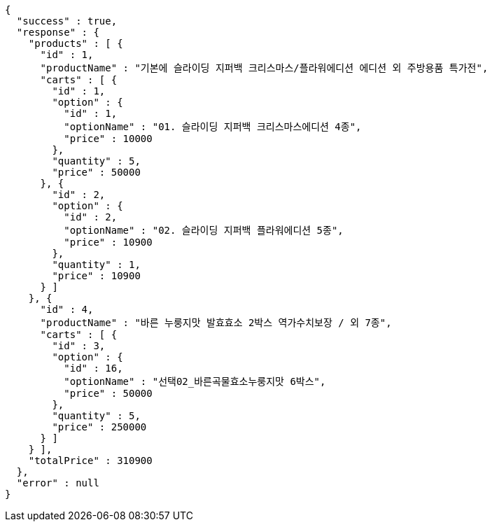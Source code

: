 [source,options="nowrap"]
----
{
  "success" : true,
  "response" : {
    "products" : [ {
      "id" : 1,
      "productName" : "기본에 슬라이딩 지퍼백 크리스마스/플라워에디션 에디션 외 주방용품 특가전",
      "carts" : [ {
        "id" : 1,
        "option" : {
          "id" : 1,
          "optionName" : "01. 슬라이딩 지퍼백 크리스마스에디션 4종",
          "price" : 10000
        },
        "quantity" : 5,
        "price" : 50000
      }, {
        "id" : 2,
        "option" : {
          "id" : 2,
          "optionName" : "02. 슬라이딩 지퍼백 플라워에디션 5종",
          "price" : 10900
        },
        "quantity" : 1,
        "price" : 10900
      } ]
    }, {
      "id" : 4,
      "productName" : "바른 누룽지맛 발효효소 2박스 역가수치보장 / 외 7종",
      "carts" : [ {
        "id" : 3,
        "option" : {
          "id" : 16,
          "optionName" : "선택02_바른곡물효소누룽지맛 6박스",
          "price" : 50000
        },
        "quantity" : 5,
        "price" : 250000
      } ]
    } ],
    "totalPrice" : 310900
  },
  "error" : null
}
----
